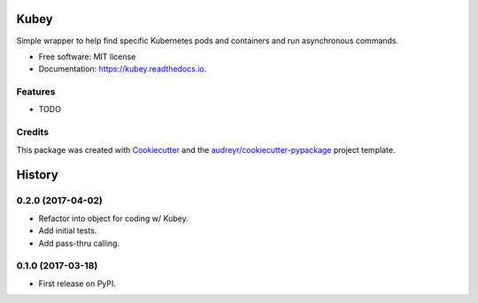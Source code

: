 ===============================
Kubey
===============================


.. image:: https://img.shields.io/pypi/v/kubey.svg
        :target: https://pypi.python.org/pypi/kubey

.. image:: https://img.shields.io/travis/bradrf/kubey.svg
        :target: https://travis-ci.org/bradrf/kubey

.. image:: https://readthedocs.org/projects/kubey/badge/?version=latest
        :target: https://kubey.readthedocs.io/en/latest/?badge=latest
        :alt: Documentation Status


Simple wrapper to help find specific Kubernetes pods and containers and run asynchronous commands.


* Free software: MIT license
* Documentation: https://kubey.readthedocs.io.


Features
--------

* TODO

Credits
---------

This package was created with Cookiecutter_ and the `audreyr/cookiecutter-pypackage`_ project template.

.. _Cookiecutter: https://github.com/audreyr/cookiecutter
.. _`audreyr/cookiecutter-pypackage`: https://github.com/audreyr/cookiecutter-pypackage


=======
History
=======

0.2.0 (2017-04-02)
------------------

* Refactor into object for coding w/ Kubey.
* Add initial tests.
* Add pass-thru calling.


0.1.0 (2017-03-18)
------------------

* First release on PyPI.


